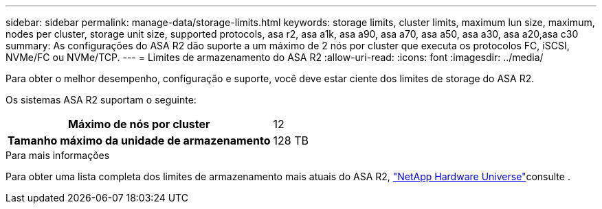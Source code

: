 ---
sidebar: sidebar 
permalink: manage-data/storage-limits.html 
keywords: storage limits, cluster limits, maximum lun size, maximum, nodes per cluster, storage unit size, supported protocols, asa r2, asa a1k, asa a90, asa a70, asa a50, asa a30, asa a20,asa c30 
summary: As configurações do ASA R2 dão suporte a um máximo de 2 nós por cluster que executa os protocolos FC, iSCSI, NVMe/FC ou NVMe/TCP. 
---
= Limites de armazenamento do ASA R2
:allow-uri-read: 
:icons: font
:imagesdir: ../media/


[role="lead"]
Para obter o melhor desempenho, configuração e suporte, você deve estar ciente dos limites de storage do ASA R2.

Os sistemas ASA R2 suportam o seguinte:

[cols="1h, 1"]
|===


| Máximo de nós por cluster | 12 


| Tamanho máximo da unidade de armazenamento | 128 TB 
|===
.Para mais informações
Para obter uma lista completa dos limites de armazenamento mais atuais do ASA R2, link:https://hwu.netapp.com/["NetApp Hardware Universe"^]consulte .
